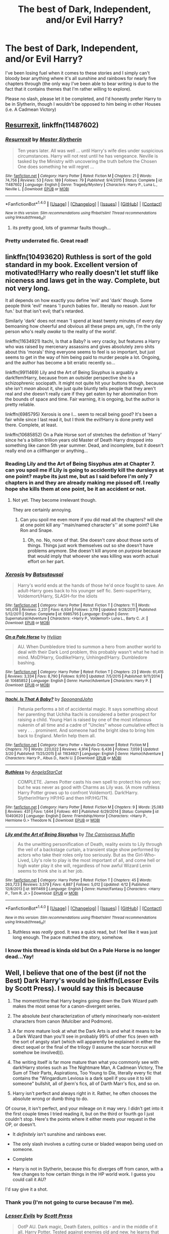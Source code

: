 #+TITLE: The best of Dark, Independent, and/or Evil Harry?

* The best of Dark, Independent, and/or Evil Harry?
:PROPERTIES:
:Score: 25
:DateUnix: 1494896387.0
:DateShort: 2017-May-16
:FlairText: Request
:END:
I've been losing fuel when it comes to these stories and I simply can't bloody bear anything where it's all sunshine and rainbows for nearly five chapters through (the only way I've been able to bear writing is due to the fact that it contains themes that I'm rather willing to explore).

Please no slash, please let it be completed, and I'd honestly prefer Harry to be in Slytherin, though I wouldn't be opposed to him being in other Houses (i.e. A Cadmean Victory)


** [[https://m.fanfiction.net/s/11487602/1/][Resurrexit]], linkffn(11487602)
:PROPERTIES:
:Author: InquisitorCOC
:Score: 9
:DateUnix: 1494908745.0
:DateShort: 2017-May-16
:END:

*** [[http://www.fanfiction.net/s/11487602/1/][*/Resurrexit/*]] by [[https://www.fanfiction.net/u/471812/Master-Slytherin][/Master Slytherin/]]

#+begin_quote
  Ten years later. All was well ... until Harry's wife dies under suspicious circumstances. Harry will not rest until he has vengeance. Neville is tasked by the Ministry with uncovering the truth before the Chosen One does something he will regret ...
#+end_quote

^{/Site/: [[http://www.fanfiction.net/][fanfiction.net]] *|* /Category/: Harry Potter *|* /Rated/: Fiction M *|* /Chapters/: 21 *|* /Words/: 74,756 *|* /Reviews/: 53 *|* /Favs/: 189 *|* /Follows/: 79 *|* /Published/: 9/4/2015 *|* /Status/: Complete *|* /id/: 11487602 *|* /Language/: English *|* /Genre/: Tragedy/Mystery *|* /Characters/: Harry P., Luna L., Neville L. *|* /Download/: [[http://www.ff2ebook.com/old/ffn-bot/index.php?id=11487602&source=ff&filetype=epub][EPUB]] or [[http://www.ff2ebook.com/old/ffn-bot/index.php?id=11487602&source=ff&filetype=mobi][MOBI]]}

--------------

*FanfictionBot*^{1.4.0} *|* [[[https://github.com/tusing/reddit-ffn-bot/wiki/Usage][Usage]]] | [[[https://github.com/tusing/reddit-ffn-bot/wiki/Changelog][Changelog]]] | [[[https://github.com/tusing/reddit-ffn-bot/issues/][Issues]]] | [[[https://github.com/tusing/reddit-ffn-bot/][GitHub]]] | [[[https://www.reddit.com/message/compose?to=tusing][Contact]]]

^{/New in this version: Slim recommendations using/ ffnbot!slim! /Thread recommendations using/ linksub(thread_id)!}
:PROPERTIES:
:Author: FanfictionBot
:Score: 3
:DateUnix: 1494908761.0
:DateShort: 2017-May-16
:END:

**** its pretty good, lots of grammar faults though...
:PROPERTIES:
:Author: CloakedDarkness
:Score: 1
:DateUnix: 1507052646.0
:DateShort: 2017-Oct-03
:END:


*** Pretty underrated fic. Great read!
:PROPERTIES:
:Score: 2
:DateUnix: 1495067514.0
:DateShort: 2017-May-18
:END:


** linkffn(10493620) Ruthless is sort of the gold standard in my book. Excellent version of motivated!Harry who really doesn't let stuff like niceness and laws get in the way. Complete, but not very long.

It all depends on how exactly you define 'evil' and 'dark' though. Some people think 'evil' means 'I punch babies for.. literally no reason. Just for fun.' but that isn't evil; that's retarded.

Similarly 'dark' does not mean 'I spend at least twenty minutes of every day bemoaning how cheerful and obvious all these preps are, ugh, I'm the only person who's really /awake/ to the reality of the world'.

linkffn(11634921) Itachi, Is that a Baby? is very cracky, but features a Harry who was raised by mercenary assassins and gives absolutely zero shits about this 'morals' thing everyone seems to feel is so important, but just seems to get in the way of him being paid to murder people a lot. Ongoing, and the author has become a bit erratic recently so...

linkffn(9911469) Lily and the Art of Being Sisyphus is arguably a dark!fem!Harry, because from an outsider perspective she is a schizophrenic sociopath. It might not quite hit your buttons though, because she isn't /mean/ about it, she just quite bluntly tells people that they aren't real and she doesn't really care if they get eaten by her abomination from the bounds of space and time. Fair warning, it is ongoing, but the author is pretty reliable.

linkffn(6985795) Xerosis is one I... seem to recall being good? It's been a fair while since I last read it, but I think the evil!Harry is done pretty well there. Complete, at least.

linkffn(10685852) On a Pale Horse sort of stretches the definition of 'Harry' since he's a billion trillion years old Master of Death Harry dropped into something like canon 5th year summer. Dead, and incomplete, but it doesn't really end on a cliffhanger or anything...
:PROPERTIES:
:Author: totorox92
:Score: 3
:DateUnix: 1494904643.0
:DateShort: 2017-May-16
:END:

*** Reading Lily and the Art of Being Sisyphus atm at Chapter 7. can you spoil me if Lily is going to accidently kill the dursleys at one point? maybe its just me, but as I said before I'm only 7 chapters in and they are already making me pissed off. I really hope she kills them at one point, be it an accident or not.
:PROPERTIES:
:Author: Kreceir
:Score: 2
:DateUnix: 1495393237.0
:DateShort: 2017-May-21
:END:

**** Not yet. They become irrelevant though.

They are certainly annoying.
:PROPERTIES:
:Author: totorox92
:Score: 1
:DateUnix: 1495410764.0
:DateShort: 2017-May-22
:END:

***** Can you spoil me even more if you did read all the chapters? will she at one point kill any ''main/named character's'' at some point? Like Ron and Snape.
:PROPERTIES:
:Author: Kreceir
:Score: 1
:DateUnix: 1495411977.0
:DateShort: 2017-May-22
:END:

****** Oh, no. No, none of that. She doesn't /care/ about those sorts of things. Things just work themselves out so she doesn't have problems anymore. She doesn't kill anyone on /purpose/ because that would imply that whoever she was killing was worth actual effort on her part.
:PROPERTIES:
:Author: totorox92
:Score: 1
:DateUnix: 1495497673.0
:DateShort: 2017-May-23
:END:


*** [[http://www.fanfiction.net/s/6985795/1/][*/Xerosis/*]] by [[https://www.fanfiction.net/u/577769/Batsutousai][/Batsutousai/]]

#+begin_quote
  Harry's world ends at the hands of those he'd once fought to save. An adult-Harry goes back to his younger self fic. Semi-super!Harry, Voldemort/Harry, SLASH-for the idiots
#+end_quote

^{/Site/: [[http://www.fanfiction.net/][fanfiction.net]] *|* /Category/: Harry Potter *|* /Rated/: Fiction T *|* /Chapters/: 11 *|* /Words/: 145,018 *|* /Reviews/: 2,231 *|* /Favs/: 6,934 *|* /Follows/: 3,119 *|* /Updated/: 9/28/2011 *|* /Published/: 5/12/2011 *|* /Status/: Complete *|* /id/: 6985795 *|* /Language/: English *|* /Genre/: Supernatural/Adventure *|* /Characters/: <Harry P., Voldemort> Luna L., Barty C. Jr. *|* /Download/: [[http://www.ff2ebook.com/old/ffn-bot/index.php?id=6985795&source=ff&filetype=epub][EPUB]] or [[http://www.ff2ebook.com/old/ffn-bot/index.php?id=6985795&source=ff&filetype=mobi][MOBI]]}

--------------

[[http://www.fanfiction.net/s/10685852/1/][*/On a Pale Horse/*]] by [[https://www.fanfiction.net/u/3305720/Hyliian][/Hyliian/]]

#+begin_quote
  AU. When Dumbledore tried to summon a hero from another world to deal with their Dark Lord problem, this probably wasn't what he had in mind. MoD!Harry, Godlike!Harry, Unhinged!Harry. Dumbledore bashing.
#+end_quote

^{/Site/: [[http://www.fanfiction.net/][fanfiction.net]] *|* /Category/: Harry Potter *|* /Rated/: Fiction T *|* /Chapters/: 23 *|* /Words/: 61,415 *|* /Reviews/: 3,334 *|* /Favs/: 8,790 *|* /Follows/: 9,910 *|* /Updated/: 7/5/2015 *|* /Published/: 9/11/2014 *|* /id/: 10685852 *|* /Language/: English *|* /Genre/: Humor/Adventure *|* /Characters/: Harry P. *|* /Download/: [[http://www.ff2ebook.com/old/ffn-bot/index.php?id=10685852&source=ff&filetype=epub][EPUB]] or [[http://www.ff2ebook.com/old/ffn-bot/index.php?id=10685852&source=ff&filetype=mobi][MOBI]]}

--------------

[[http://www.fanfiction.net/s/11634921/1/][*/Itachi, Is That A Baby?/*]] by [[https://www.fanfiction.net/u/7288663/SpoonandJohn][/SpoonandJohn/]]

#+begin_quote
  Petunia performs a bit of accidental magic. It says something about her parenting that Uchiha Itachi is considered a better prospect for raising a child. Young Hari is raised by one of the most infamous nukenin of all time and a cadre of "Uncles" whose cumulative effect is very . . . prominent. And someone had the bright idea to bring him back to England. Merlin help them all.
#+end_quote

^{/Site/: [[http://www.fanfiction.net/][fanfiction.net]] *|* /Category/: Harry Potter + Naruto Crossover *|* /Rated/: Fiction M *|* /Chapters/: 70 *|* /Words/: 220,022 *|* /Reviews/: 4,914 *|* /Favs/: 6,436 *|* /Follows/: 7,059 *|* /Updated/: 3/20 *|* /Published/: 11/25/2015 *|* /id/: 11634921 *|* /Language/: English *|* /Genre/: Humor/Adventure *|* /Characters/: Harry P., Albus D., Itachi U. *|* /Download/: [[http://www.ff2ebook.com/old/ffn-bot/index.php?id=11634921&source=ff&filetype=epub][EPUB]] or [[http://www.ff2ebook.com/old/ffn-bot/index.php?id=11634921&source=ff&filetype=mobi][MOBI]]}

--------------

[[http://www.fanfiction.net/s/10493620/1/][*/Ruthless/*]] by [[https://www.fanfiction.net/u/717542/AngelaStarCat][/AngelaStarCat/]]

#+begin_quote
  COMPLETE. James Potter casts his own spell to protect his only son; but he was never as good with Charms as Lily was. (A more ruthless Harry Potter grows up to confront Voldemort). Dark!Harry. Slytherin!Harry HP/HG and then HP/HG/TN.
#+end_quote

^{/Site/: [[http://www.fanfiction.net/][fanfiction.net]] *|* /Category/: Harry Potter *|* /Rated/: Fiction M *|* /Chapters/: 9 *|* /Words/: 25,083 *|* /Reviews/: 431 *|* /Favs/: 1,644 *|* /Follows/: 461 *|* /Published/: 6/29/2014 *|* /Status/: Complete *|* /id/: 10493620 *|* /Language/: English *|* /Genre/: Friendship/Horror *|* /Characters/: <Harry P., Hermione G.> Theodore N. *|* /Download/: [[http://www.ff2ebook.com/old/ffn-bot/index.php?id=10493620&source=ff&filetype=epub][EPUB]] or [[http://www.ff2ebook.com/old/ffn-bot/index.php?id=10493620&source=ff&filetype=mobi][MOBI]]}

--------------

[[http://www.fanfiction.net/s/9911469/1/][*/Lily and the Art of Being Sisyphus/*]] by [[https://www.fanfiction.net/u/1318815/The-Carnivorous-Muffin][/The Carnivorous Muffin/]]

#+begin_quote
  As the unwitting personification of Death, reality exists to Lily through the veil of a backstage curtain, a transient stage show performed by actors who take their roles only too seriously. But as the Girl-Who-Lived, Lily's role to play is the most important of all, and come hell or high water play it she will, regardless of how awful Wizard Lenin seems to think she is at her job.
#+end_quote

^{/Site/: [[http://www.fanfiction.net/][fanfiction.net]] *|* /Category/: Harry Potter *|* /Rated/: Fiction T *|* /Chapters/: 45 *|* /Words/: 263,723 *|* /Reviews/: 3,579 *|* /Favs/: 4,887 *|* /Follows/: 5,012 *|* /Updated/: 4/12 *|* /Published/: 12/8/2013 *|* /id/: 9911469 *|* /Language/: English *|* /Genre/: Humor/Fantasy *|* /Characters/: <Harry P., Tom R. Jr.> *|* /Download/: [[http://www.ff2ebook.com/old/ffn-bot/index.php?id=9911469&source=ff&filetype=epub][EPUB]] or [[http://www.ff2ebook.com/old/ffn-bot/index.php?id=9911469&source=ff&filetype=mobi][MOBI]]}

--------------

*FanfictionBot*^{1.4.0} *|* [[[https://github.com/tusing/reddit-ffn-bot/wiki/Usage][Usage]]] | [[[https://github.com/tusing/reddit-ffn-bot/wiki/Changelog][Changelog]]] | [[[https://github.com/tusing/reddit-ffn-bot/issues/][Issues]]] | [[[https://github.com/tusing/reddit-ffn-bot/][GitHub]]] | [[[https://www.reddit.com/message/compose?to=tusing][Contact]]]

^{/New in this version: Slim recommendations using/ ffnbot!slim! /Thread recommendations using/ linksub(thread_id)!}
:PROPERTIES:
:Author: FanfictionBot
:Score: 1
:DateUnix: 1494904662.0
:DateShort: 2017-May-16
:END:

**** Ruthless was /really/ good. It was a quick read, but I feel like it was just long enough. The pace matched the story, somehow.
:PROPERTIES:
:Author: FerusGrim
:Score: 5
:DateUnix: 1494934902.0
:DateShort: 2017-May-16
:END:


*** I know this thread is kinda old but On a Pale Horse is no longer dead...Yay!
:PROPERTIES:
:Author: LoL_KK
:Score: 1
:DateUnix: 1499754321.0
:DateShort: 2017-Jul-11
:END:


** Well, I believe that one of the best (if not the Best) Dark Harry's would be linkffn(Lesser Evils by Scott Press). I would say this is because

1. The moment/time that Harry begins going down the Dark Wizard path makes the most sense for a canon-divergent series.

2. The absolute /best/ characterization of utterly minor/nearly non-existent characters from canon (Mulciber and Podmore).

3. A far more mature look at what the Dark Arts is and what it means to be a Dark Wizard than you'll see in probably 99% of other fics (even with the sort of angsty start (which will apparently be explained in either the direct sequel or the final of the trilogy (I assume the scar horcrux will somehow be involved))).

4. The writing itself is far more mature than what you commonly see with dark!Harry stories such as The Nightmare Man, A Cadmean Victory, The Sum of Their Parts, Aspirations, Too Young to Die, literally every fic that contains the "Wingardium Leviosa is a dark spell if you use it to kill someone" bullshit, all of jbern's fics, all of Darth Marr's fics, and so on.

5. Harry isn't perfect and always right in it. Rather, he often chooses the absolute wrong or dumb thing to do.

Of course, it isn't perfect, and your mileage on it may very. I didn't get into it the first couple times I tried reading it, but on the third or fourth go I just couldn't stop. Here's the points where it either meets your request in the OP, or doesn't.

- It /definitely/ isn't sunshine and rainbows ever.

- The only slash involves a cutting curse or bladed weapon being used on someone.

- Complete

- Harry is not in Slytherin, because this fic diverges off from canon, with a few changes to how certain things in the HP world work. I guess you could call it AU?

I'd say give it a shot.
:PROPERTIES:
:Author: yarglethatblargle
:Score: 8
:DateUnix: 1494904852.0
:DateShort: 2017-May-16
:END:

*** Thank you (I'm not going to curse because I'm me).
:PROPERTIES:
:Score: 2
:DateUnix: 1495161058.0
:DateShort: 2017-May-19
:END:


*** [[http://www.fanfiction.net/s/10753296/1/][*/Lesser Evils/*]] by [[https://www.fanfiction.net/u/4033897/Scott-Press][/Scott Press/]]

#+begin_quote
  OotP AU. Dark magic, Death Eaters, politics - and in the middle of it all, Harry Potter. Tested against enemies old and new, he learns that power requires sacrifices, revenge, doubly so. No slash, no bashing, Crouch Sr is alive.
#+end_quote

^{/Site/: [[http://www.fanfiction.net/][fanfiction.net]] *|* /Category/: Harry Potter *|* /Rated/: Fiction M *|* /Chapters/: 31 *|* /Words/: 257,200 *|* /Reviews/: 284 *|* /Favs/: 696 *|* /Follows/: 891 *|* /Updated/: 3/7 *|* /Published/: 10/12/2014 *|* /Status/: Complete *|* /id/: 10753296 *|* /Language/: English *|* /Genre/: Crime/Drama *|* /Characters/: Harry P., Sirius B., Sturgis P., Mulciber *|* /Download/: [[http://www.ff2ebook.com/old/ffn-bot/index.php?id=10753296&source=ff&filetype=epub][EPUB]] or [[http://www.ff2ebook.com/old/ffn-bot/index.php?id=10753296&source=ff&filetype=mobi][MOBI]]}

--------------

*FanfictionBot*^{1.4.0} *|* [[[https://github.com/tusing/reddit-ffn-bot/wiki/Usage][Usage]]] | [[[https://github.com/tusing/reddit-ffn-bot/wiki/Changelog][Changelog]]] | [[[https://github.com/tusing/reddit-ffn-bot/issues/][Issues]]] | [[[https://github.com/tusing/reddit-ffn-bot/][GitHub]]] | [[[https://www.reddit.com/message/compose?to=tusing][Contact]]]

^{/New in this version: Slim recommendations using/ ffnbot!slim! /Thread recommendations using/ linksub(thread_id)!}
:PROPERTIES:
:Author: FanfictionBot
:Score: 1
:DateUnix: 1494904888.0
:DateShort: 2017-May-16
:END:


** Because it hasn't been mentioned yet, linkffn(4714715)

It's not so much evil as "doing what needs to be done" kind of Harry. I remember dropping it years ago because I just facepalmed at how the hit wizards kept accidentally killing themselves and blaming Harry, but I'm re-reading it now, and it's not bad once you get past that part.
:PROPERTIES:
:Author: deirox
:Score: 4
:DateUnix: 1494918679.0
:DateShort: 2017-May-16
:END:

*** [[http://www.fanfiction.net/s/4714715/1/][*/Renegade Cause/*]] by [[https://www.fanfiction.net/u/1613119/Silens-Cursor][/Silens Cursor/]]

#+begin_quote
  A difference of a few seconds can change a life. The difference of a few minutes stained Harry's hands with blood - but for the Dark Lord, it was insufficient. After all, you do not need to kill a man to utterly destroy him. Harry/Tonks
#+end_quote

^{/Site/: [[http://www.fanfiction.net/][fanfiction.net]] *|* /Category/: Harry Potter *|* /Rated/: Fiction M *|* /Chapters/: 48 *|* /Words/: 507,606 *|* /Reviews/: 1,443 *|* /Favs/: 2,340 *|* /Follows/: 1,583 *|* /Updated/: 2/26/2012 *|* /Published/: 12/13/2008 *|* /Status/: Complete *|* /id/: 4714715 *|* /Language/: English *|* /Genre/: Tragedy/Crime *|* /Characters/: Harry P., N. Tonks *|* /Download/: [[http://www.ff2ebook.com/old/ffn-bot/index.php?id=4714715&source=ff&filetype=epub][EPUB]] or [[http://www.ff2ebook.com/old/ffn-bot/index.php?id=4714715&source=ff&filetype=mobi][MOBI]]}

--------------

*FanfictionBot*^{1.4.0} *|* [[[https://github.com/tusing/reddit-ffn-bot/wiki/Usage][Usage]]] | [[[https://github.com/tusing/reddit-ffn-bot/wiki/Changelog][Changelog]]] | [[[https://github.com/tusing/reddit-ffn-bot/issues/][Issues]]] | [[[https://github.com/tusing/reddit-ffn-bot/][GitHub]]] | [[[https://www.reddit.com/message/compose?to=tusing][Contact]]]

^{/New in this version: Slim recommendations using/ ffnbot!slim! /Thread recommendations using/ linksub(thread_id)!}
:PROPERTIES:
:Author: FanfictionBot
:Score: 1
:DateUnix: 1494918686.0
:DateShort: 2017-May-16
:END:


*** Reading it right now.

I enjoy it!
:PROPERTIES:
:Author: OurLawyers
:Score: 1
:DateUnix: 1494963431.0
:DateShort: 2017-May-17
:END:


** Uncompleted but still going is linkffn(Circular Reasoning). I swear to God, this is the best Dark!Harry on the site, maybe even ever written.

No slash, no sunshine/rainbows, yes occasional murder/cannabalism/Necromancy and Harry is in Gryffindor, but only for two weeks before he leaves school.
:PROPERTIES:
:Author: Dorgamund
:Score: 5
:DateUnix: 1494912913.0
:DateShort: 2017-May-16
:END:

*** [[http://www.fanfiction.net/s/2680093/1/][*/Circular Reasoning/*]] by [[https://www.fanfiction.net/u/513750/Swimdraconian][/Swimdraconian/]]

#+begin_quote
  Torn from a desolate future, Harry awakens in his teenage body with a hefty debt on his soul. Entangled in his lies and unable to trust even his own fraying sanity, he struggles to stay ahead of his enemies. Desperation is the new anthem of violence.
#+end_quote

^{/Site/: [[http://www.fanfiction.net/][fanfiction.net]] *|* /Category/: Harry Potter *|* /Rated/: Fiction M *|* /Chapters/: 28 *|* /Words/: 243,399 *|* /Reviews/: 1,919 *|* /Favs/: 4,889 *|* /Follows/: 5,423 *|* /Updated/: 4/16 *|* /Published/: 11/28/2005 *|* /id/: 2680093 *|* /Language/: English *|* /Genre/: Adventure/Horror *|* /Characters/: Harry P. *|* /Download/: [[http://www.ff2ebook.com/old/ffn-bot/index.php?id=2680093&source=ff&filetype=epub][EPUB]] or [[http://www.ff2ebook.com/old/ffn-bot/index.php?id=2680093&source=ff&filetype=mobi][MOBI]]}

--------------

*FanfictionBot*^{1.4.0} *|* [[[https://github.com/tusing/reddit-ffn-bot/wiki/Usage][Usage]]] | [[[https://github.com/tusing/reddit-ffn-bot/wiki/Changelog][Changelog]]] | [[[https://github.com/tusing/reddit-ffn-bot/issues/][Issues]]] | [[[https://github.com/tusing/reddit-ffn-bot/][GitHub]]] | [[[https://www.reddit.com/message/compose?to=tusing][Contact]]]

^{/New in this version: Slim recommendations using/ ffnbot!slim! /Thread recommendations using/ linksub(thread_id)!}
:PROPERTIES:
:Author: FanfictionBot
:Score: 2
:DateUnix: 1494912920.0
:DateShort: 2017-May-16
:END:

**** Thanks for this. I'm loving the long stories, but running out of them! Crazy amount of words considering its not finished! Damn!
:PROPERTIES:
:Author: Deadlift-Friday
:Score: 2
:DateUnix: 1494918981.0
:DateShort: 2017-May-16
:END:


** The nightmare man
:PROPERTIES:
:Author: SilenceoftheSamz
:Score: 2
:DateUnix: 1494902590.0
:DateShort: 2017-May-16
:END:

*** His odd pattern of speech scarily reminds me of me.
:PROPERTIES:
:Score: 2
:DateUnix: 1495161133.0
:DateShort: 2017-May-19
:END:

**** Isn't it delicious?
:PROPERTIES:
:Author: SilenceoftheSamz
:Score: 2
:DateUnix: 1495164032.0
:DateShort: 2017-May-19
:END:

***** Oh, it certainly is.
:PROPERTIES:
:Score: 2
:DateUnix: 1495245096.0
:DateShort: 2017-May-20
:END:
